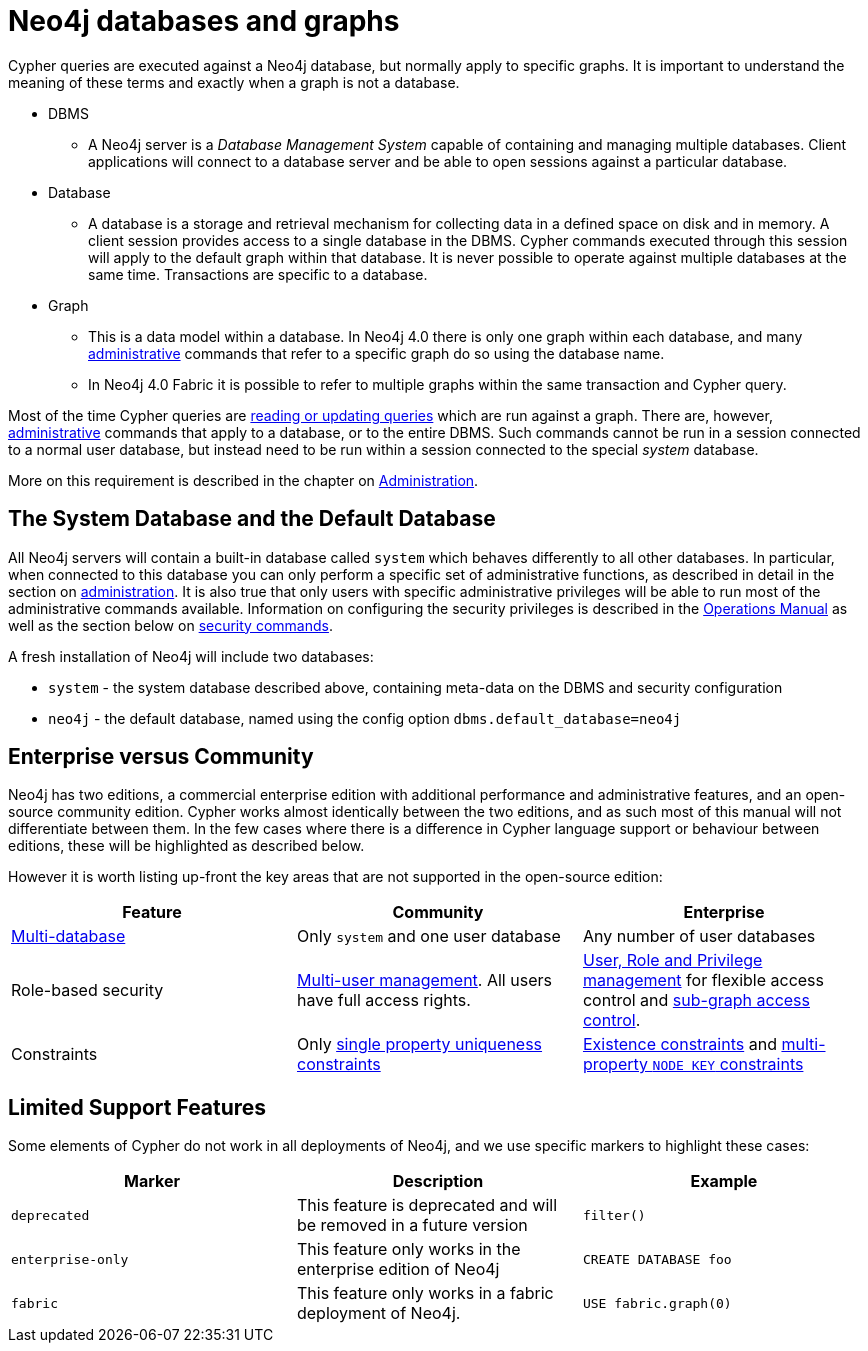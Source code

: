 [[neo4j-databases-graphs]]
= Neo4j databases and graphs

Cypher queries are executed against a Neo4j database, but normally apply to specific graphs.
It is important to understand the meaning of these terms and exactly when a graph is not a database.

* DBMS
** A Neo4j server is a _Database Management System_ capable of containing and managing multiple databases.
   Client applications will connect to a database server and be able to open sessions against a particular database.
* Database
** A database is a storage and retrieval mechanism for collecting data in a defined space on disk and in memory.
   A client session provides access to a single database in the DBMS.
   Cypher commands executed through this session will apply to the default graph within that database.
   It is never possible to operate against multiple databases at the same time.
   Transactions are specific to a database.
* Graph
** This is a data model within a database.
   In Neo4j 4.0 there is only one graph within each database, and many <<cypher-querying-updating-administering, administrative>> commands that refer to a specific graph do so using the database name.
** In Neo4j 4.0 Fabric it is possible to refer to multiple graphs within the same transaction and Cypher query.

Most of the time Cypher queries are <<cypher-querying-updating-administering, reading or updating queries>> which are run against a graph.
There are, however, <<administrative, administrative>> commands that apply to a database, or to the entire DBMS.
Such commands cannot be run in a session connected to a normal user database, but instead need to be run within a session connected to the special _system_ database.

More on this requirement is described in the chapter on <<administration, Administration>>.

== The System Database and the Default Database

All Neo4j servers will contain a built-in database called `system` which behaves differently to all other databases.
In particular, when connected to this database you can only perform a specific set of administrative functions, as described in detail in the section on <<administration, administration>>.
It is also true that only users with specific administrative privileges will be able to run most of the administrative commands available.
Information on configuring the security privileges is described in the <<operations#, Operations Manual>> as well as the section below on <<administration-security, security commands>>.

A fresh installation of Neo4j will include two databases:

* `system` - the system database described above, containing meta-data on the DBMS and security configuration
* `neo4j` - the default database, named using the config option `dbms.default_database=neo4j`

== Enterprise versus Community

Neo4j has two editions, a commercial enterprise edition with additional performance and administrative features, and an open-source community edition.
Cypher works almost identically between the two editions, and as such most of this manual will not differentiate between them.
In the few cases where there is a difference in Cypher language support or behaviour between editions, these will be highlighted as described below.

However it is worth listing up-front the key areas that are not supported in the open-source edition:

[options="header"]
|===
| Feature | Community | Enterprise
| <<administration-databases, Multi-database>> | Only `system` and one user database | Any number of user databases
| Role-based security | <<administration-security-users, Multi-user management>>. All users have full access rights. | <<administration-security, User, Role and Privilege management>> for flexible access control and <<administration-security-subgraph, sub-graph access control>>.
| Constraints | Only <<administration-constraints-unique-nodes, single property uniqueness constraints>> | <<administration-constraints-existence, Existence constraints>> and <<administration-constraints-node-key, multi-property `NODE KEY` constraints>>
|===


== Limited Support Features

Some elements of Cypher do not work in all deployments of Neo4j, and we use specific markers to highlight these cases:

[options="header"]
|===
| Marker                | Description | Example
| `deprecated` | This feature is deprecated and will be removed in a future version
| [deprecated]#`filter()`#
| `enterprise-only`     | This feature only works in the enterprise edition of Neo4j
| [enterprise-edition]#`CREATE DATABASE foo`#
| `fabric`   | This feature only works in a fabric deployment of Neo4j.
| [fabric]#`USE fabric.graph(0)`#
|===
